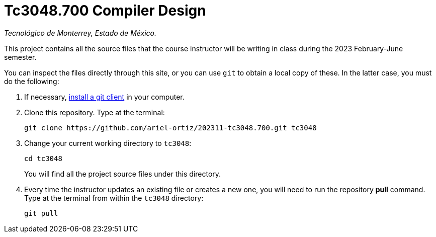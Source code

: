 = Tc3048.700 Compiler Design

_Tecnológico de Monterrey, Estado de México._

This project contains all the source files that the course instructor will be writing in class during the 2023 February-June semester.

You can inspect the files directly through this site, or you can use `git` to obtain a local copy of these. In the latter case, you must do the following:

1. If necessary, http://git-scm.com/downloads[install a git client] in your computer.
 
2. Clone this repository. Type at the terminal:
    
    git clone https://github.com/ariel-ortiz/202311-tc3048.700.git tc3048
    
 3. Change your current working directory to `tc3048`:

    cd tc3048
+
You will find all the project source files under this directory.

4. Every time the instructor updates an existing file or creates a new one, you will need to run the repository *pull* command. Type at the terminal from within the `tc3048` directory:
    
    git pull
